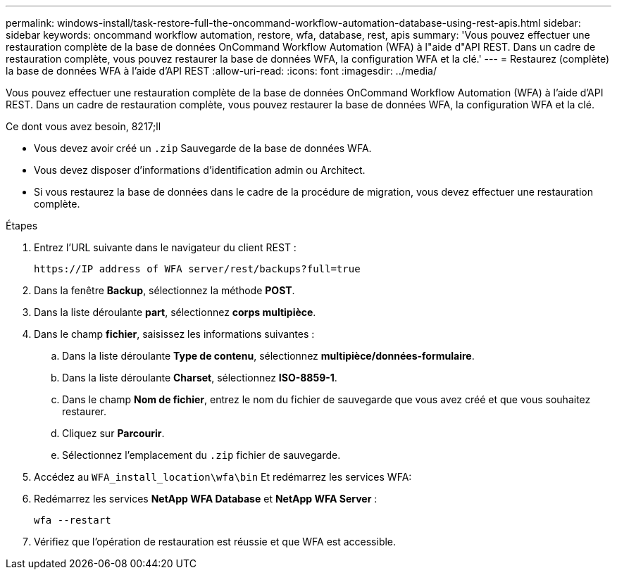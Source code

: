 ---
permalink: windows-install/task-restore-full-the-oncommand-workflow-automation-database-using-rest-apis.html 
sidebar: sidebar 
keywords: oncommand workflow automation, restore, wfa, database, rest, apis 
summary: 'Vous pouvez effectuer une restauration complète de la base de données OnCommand Workflow Automation (WFA) à l"aide d"API REST. Dans un cadre de restauration complète, vous pouvez restaurer la base de données WFA, la configuration WFA et la clé.' 
---
= Restaurez (complète) la base de données WFA à l'aide d'API REST
:allow-uri-read: 
:icons: font
:imagesdir: ../media/


[role="lead"]
Vous pouvez effectuer une restauration complète de la base de données OnCommand Workflow Automation (WFA) à l'aide d'API REST. Dans un cadre de restauration complète, vous pouvez restaurer la base de données WFA, la configuration WFA et la clé.

.Ce dont vous avez besoin, 8217;ll
* Vous devez avoir créé un `.zip` Sauvegarde de la base de données WFA.
* Vous devez disposer d'informations d'identification admin ou Architect.
* Si vous restaurez la base de données dans le cadre de la procédure de migration, vous devez effectuer une restauration complète.


.Étapes
. Entrez l'URL suivante dans le navigateur du client REST :
+
`+https://IP address of WFA server/rest/backups?full=true+`

. Dans la fenêtre *Backup*, sélectionnez la méthode *POST*.
. Dans la liste déroulante *part*, sélectionnez *corps multipièce*.
. Dans le champ *fichier*, saisissez les informations suivantes :
+
.. Dans la liste déroulante *Type de contenu*, sélectionnez *multipièce/données-formulaire*.
.. Dans la liste déroulante *Charset*, sélectionnez *ISO-8859-1*.
.. Dans le champ *Nom de fichier*, entrez le nom du fichier de sauvegarde que vous avez créé et que vous souhaitez restaurer.
.. Cliquez sur *Parcourir*.
.. Sélectionnez l'emplacement du `.zip` fichier de sauvegarde.


. Accédez au `WFA_install_location\wfa\bin` Et redémarrez les services WFA:
. Redémarrez les services *NetApp WFA Database* et *NetApp WFA Server* :
+
`wfa --restart`

. Vérifiez que l'opération de restauration est réussie et que WFA est accessible.

